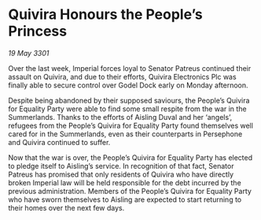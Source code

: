* Quivira Honours the People’s Princess

/19 May 3301/

Over the last week, Imperial forces loyal to Senator Patreus continued their assault on Quivira, and due to their efforts, Quivira Electronics Plc was finally able to secure control over Godel Dock early on Monday afternoon. 

Despite being abandoned by their supposed saviours, the People’s Quivira for Equality Party were able to find some small respite from the war in the Summerlands. Thanks to the efforts of Aisling Duval and her ‘angels’, refugees from the People’s Quivira for Equality Party found themselves well cared for in the Summerlands, even as their counterparts in Persephone and Quivira continued to suffer. 

Now that the war is over, the People’s Quivira for Equality Party has elected to pledge itself to Aisling’s service. In recognition of that fact, Senator Patreus has promised that only residents of Quivira who have directly broken Imperial law will be held responsible for the debt incurred by the previous administration. Members of the People’s Quivira for Equality Party who have sworn themselves to Aisling are expected to start returning to their homes over the next few days.
